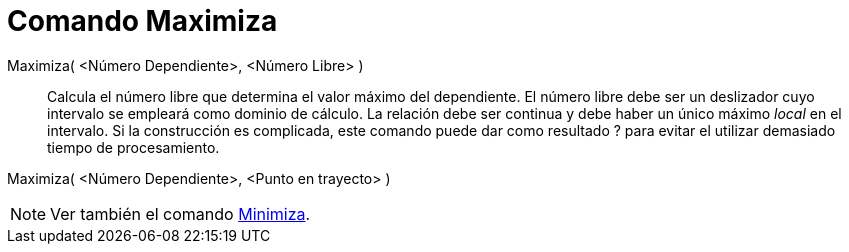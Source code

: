 = Comando Maximiza
:page-en: commands/Maximize_Command
ifdef::env-github[:imagesdir: /es/modules/ROOT/assets/images]

Maximiza( <Número Dependiente>, <Número Libre> )::
  Calcula el número libre que determina el valor máximo del dependiente. El número libre debe ser un deslizador cuyo
  intervalo se empleará como dominio de cálculo. La relación debe ser continua y debe haber un único máximo _local_ en
  el intervalo. Si la construcción es complicada, este comando puede dar como resultado ? para evitar el utilizar
  demasiado tiempo de procesamiento.

Maximiza( <Número Dependiente>, <Punto en trayecto> )

[NOTE]
====

Ver también el comando xref:/commands/Minimiza.adoc[Minimiza].

====
